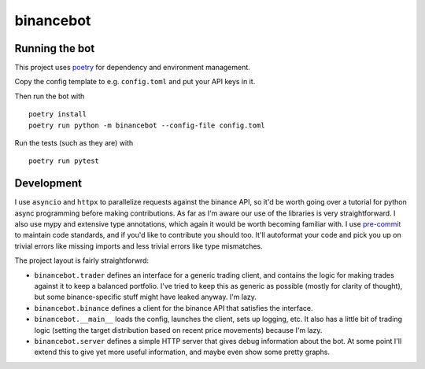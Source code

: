 binancebot
==========

Running the bot
---------------

This project uses poetry_ for dependency and environment management.

Copy the config template to e.g. ``config.toml`` and put your API keys in it.

Then run the bot with ::

   poetry install
   poetry run python -m binancebot --config-file config.toml

Run the tests (such as they are) with ::

   poetry run pytest


Development
-----------

I use ``asyncio`` and ``httpx`` to parallelize requests against the binance API,
so it'd be worth going over a tutorial for python async programming before making contributions.
As far as I'm aware our use of the libraries is very straightforward.
I also use mypy and extensive type annotations, which again it would be worth becoming familiar with.
I use pre-commit_ to maintain code standards, and if you'd like to contribute you should too.
It'll autoformat your code and pick you up on trivial errors like missing imports
and less trivial errors like type mismatches.

The project layout is fairly straightforwrd:

-  ``binancebot.trader`` defines an interface for a generic trading client,
   and contains the logic for making trades against it to keep a balanced portfolio.
   I've tried to keep this as generic as possible (mostly for clarity of thought),
   but some binance-specific stuff might have leaked anyway. I'm lazy.
-  ``binancebot.binance`` defines a client for the binance API that satisfies the interface.
-  ``binancebot.__main__`` loads the config, launches the client, sets up logging, etc.
   It also has a little bit of trading logic
   (setting the target distribution based on recent price movements)
   because I'm lazy.
-  ``binancebot.server`` defines a simple HTTP server that gives debug information about the bot.
   At some point I'll extend this to give yet more useful information, and maybe even show some pretty graphs.

.. _poetry: https://python-poetry.org/
.. _pre-commit: https://pre-commit.com/
